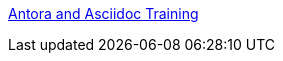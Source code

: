 
xref:portfolio:attachment$ana/index.html[Antora and Asciidoc Training]

////
:doctitle:

Welcome to the portfolio site of Nicole Paterson-Jones. I am a Technical Writer and eLearning Developer based in the Luxembourg and Northern France (Grande Est) area.

Use the links in the left-hand menu or below to view some of my project work, my CV, and blog.

== xref:portfolio:index.adoc[Portfolio assignment EL6052] +
This page introduces 4 chosen portfolio examples, 3 of which were completed during the MA in Technical Communication and E-Learning at the University of Limerick, 2023 - 2024. The fourth example is a work project.

== xref:cv:index.adoc[Curriculum Vitae - Nicole Paterson-Jones] +
This page contains my CV.


== xref:blog:index.adoc[Blog assignment EL6082] +
This page lists the eight blog posts, reflective writing on topics of interest, and links to blogs I follow. This is an assignment completed during the EL6082 module of the MA in Technical Communication and E-Learning at the University of Limerick, 2023 - 2024.
////
